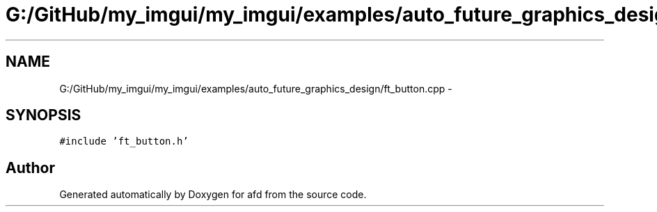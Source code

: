 .TH "G:/GitHub/my_imgui/my_imgui/examples/auto_future_graphics_design/ft_button.cpp" 3 "Thu Jun 14 2018" "afd" \" -*- nroff -*-
.ad l
.nh
.SH NAME
G:/GitHub/my_imgui/my_imgui/examples/auto_future_graphics_design/ft_button.cpp \- 
.SH SYNOPSIS
.br
.PP
\fC#include 'ft_button\&.h'\fP
.br

.SH "Author"
.PP 
Generated automatically by Doxygen for afd from the source code\&.
